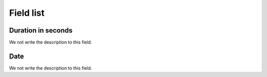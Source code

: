 .. _offerCdr-menu-list:

**********
Field list
**********



.. _offerCdr-used_secondes:

Duration in seconds
"""""""""""""""""""

We not write the description to this field.




.. _offerCdr-date_consumption:

Date
""""

We not write the description to this field.



